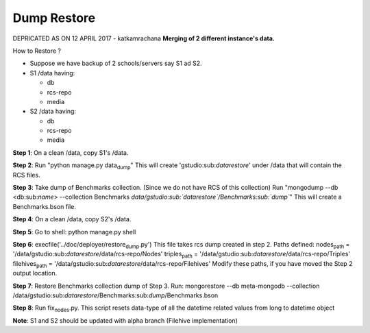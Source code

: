 Dump Restore
============

DEPRICATED AS ON 12 APRIL 2017 - katkamrachana **Merging of 2 different
instance's data.**

How to Restore ?

-  Suppose we have backup of 2 schools/servers say S1 ad S2.
-  S1 /data having:

   -  db
   -  rcs-repo
   -  media

-  S2 /data having:

   -  db
   -  rcs-repo
   -  media

**Step 1**: On a clean /data, copy S1's /data.

**Step 2**: Run "python manage.py data\ :sub:`dump`" This will create
'gstudio:sub:`datarestore`' under /data that will contain the RCS files.

**Step 3**: Take dump of Benchmarks collection. (Since we do not have
RCS of this collection) Run "mongodump --db <db:sub:`name`> --collection
Benchmarks *data/gstudio\ :sub:`datarestore`/Benchmarks:sub:`dump`*"
This will create a Benchmarks.bson file.

**Step 4**: On a clean /data, copy S2's /data.

**Step 5**: Go to shell: python manage.py shell

**Step 6**: execfile('../doc/deployer/restore\ :sub:`dump`.py') This
file takes rcs dump created in step 2. Paths defined: nodes\ :sub:`path`
= '/data/gstudio:sub:`datarestore`/data/rcs-repo/Nodes'
triples\ :sub:`path` =
'/data/gstudio:sub:`datarestore`/data/rcs-repo/Triples'
filehives\ :sub:`path` =
'/data/gstudio:sub:`datarestore`/data/rcs-repo/Filehives' Modify these
paths, if you have moved the Step 2 output location.

**Step 7**: Restore Benchmarks collection dump of Step 3. Run:
mongorestore --db meta-mongodb --collection
/data/gstudio:sub:`datarestore`/Benchmarks:sub:`dump`/Benchmarks.bson

**Step 8**: Run fix\ :sub:`nodes`.py. This script resets data-type of
all the datetime related values from long to datetime object

**Note**: S1 and S2 should be updated with alpha branch (Filehive
implementation)